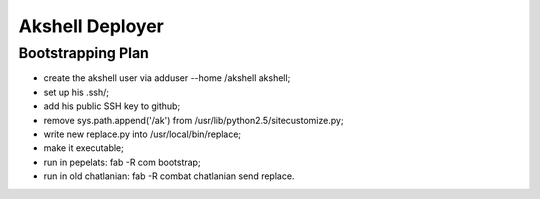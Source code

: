 ================
Akshell Deployer
================

Bootstrapping Plan
==================

* create the akshell user via adduser --home /akshell akshell;
* set up his .ssh/;
* add his public SSH key to github;
* remove sys.path.append('/ak') from /usr/lib/python2.5/sitecustomize.py;
* write new replace.py into /usr/local/bin/replace;
* make it executable;
* run in pepelats: fab -R com bootstrap;
* run in old chatlanian: fab -R combat chatlanian send replace.
